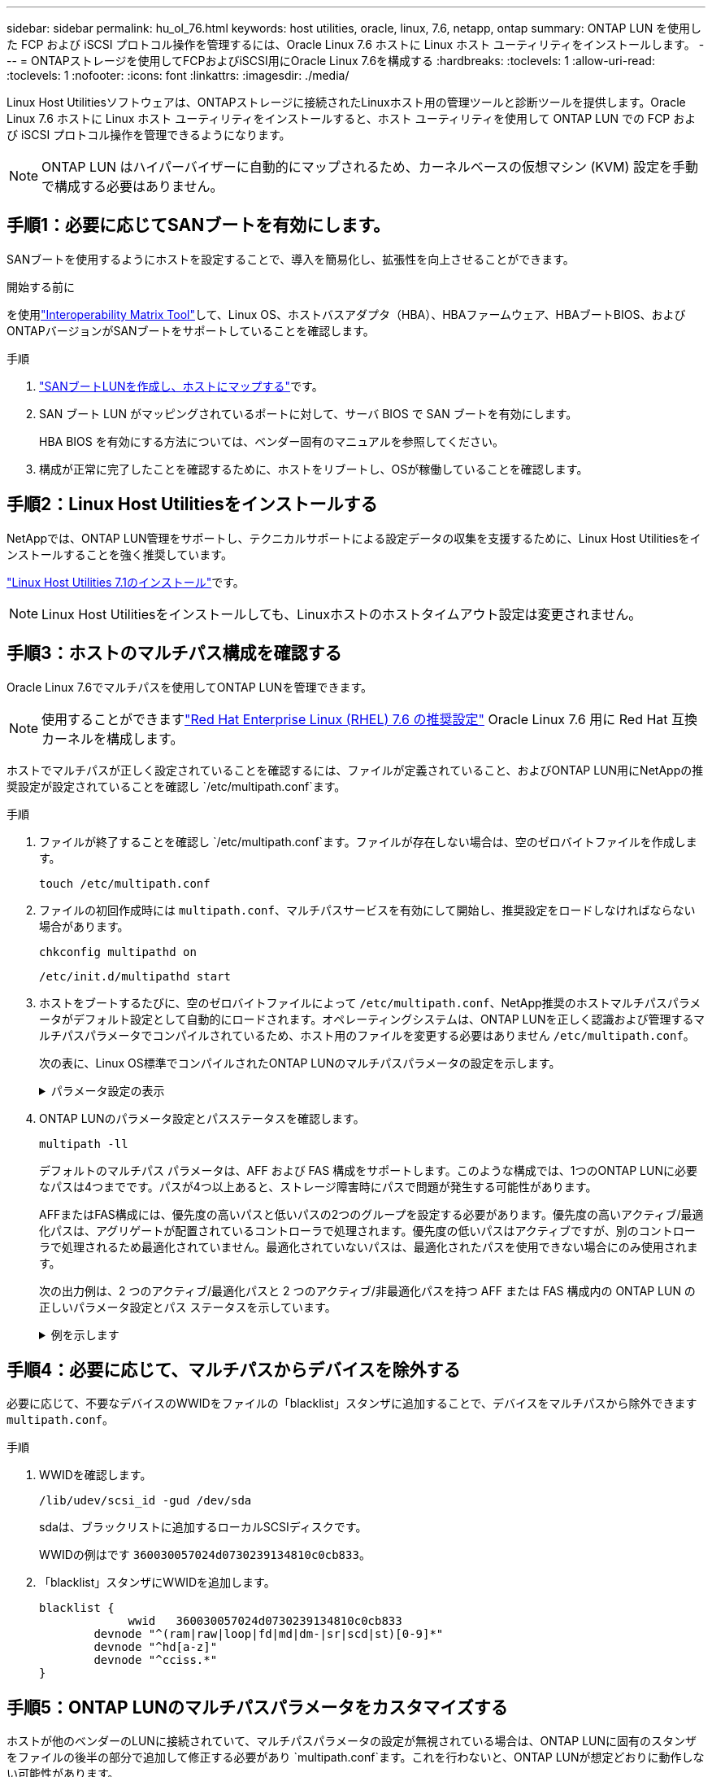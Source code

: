 ---
sidebar: sidebar 
permalink: hu_ol_76.html 
keywords: host utilities, oracle, linux, 7.6, netapp, ontap 
summary: ONTAP LUN を使用した FCP および iSCSI プロトコル操作を管理するには、Oracle Linux 7.6 ホストに Linux ホスト ユーティリティをインストールします。 
---
= ONTAPストレージを使用してFCPおよびiSCSI用にOracle Linux 7.6を構成する
:hardbreaks:
:toclevels: 1
:allow-uri-read: 
:toclevels: 1
:nofooter: 
:icons: font
:linkattrs: 
:imagesdir: ./media/


[role="lead"]
Linux Host Utilitiesソフトウェアは、ONTAPストレージに接続されたLinuxホスト用の管理ツールと診断ツールを提供します。Oracle Linux 7.6 ホストに Linux ホスト ユーティリティをインストールすると、ホスト ユーティリティを使用して ONTAP LUN での FCP および iSCSI プロトコル操作を管理できるようになります。


NOTE: ONTAP LUN はハイパーバイザーに自動的にマップされるため、カーネルベースの仮想マシン (KVM) 設定を手動で構成する必要はありません。



== 手順1：必要に応じてSANブートを有効にします。

SANブートを使用するようにホストを設定することで、導入を簡易化し、拡張性を向上させることができます。

.開始する前に
を使用link:https://mysupport.netapp.com/matrix/#welcome["Interoperability Matrix Tool"^]して、Linux OS、ホストバスアダプタ（HBA）、HBAファームウェア、HBAブートBIOS、およびONTAPバージョンがSANブートをサポートしていることを確認します。

.手順
. link:https://docs.netapp.com/us-en/ontap/san-admin/provision-storage.html["SANブートLUNを作成し、ホストにマップする"^]です。
. SAN ブート LUN がマッピングされているポートに対して、サーバ BIOS で SAN ブートを有効にします。
+
HBA BIOS を有効にする方法については、ベンダー固有のマニュアルを参照してください。

. 構成が正常に完了したことを確認するために、ホストをリブートし、OSが稼働していることを確認します。




== 手順2：Linux Host Utilitiesをインストールする

NetAppでは、ONTAP LUN管理をサポートし、テクニカルサポートによる設定データの収集を支援するために、Linux Host Utilitiesをインストールすることを強く推奨しています。

link:hu_luhu_71.html["Linux Host Utilities 7.1のインストール"]です。


NOTE: Linux Host Utilitiesをインストールしても、Linuxホストのホストタイムアウト設定は変更されません。



== 手順3：ホストのマルチパス構成を確認する

Oracle Linux 7.6でマルチパスを使用してONTAP LUNを管理できます。


NOTE: 使用することができますlink:hu_rhel_76.html#rhel-rhck["Red Hat Enterprise Linux (RHEL) 7.6 の推奨設定"] Oracle Linux 7.6 用に Red Hat 互換カーネルを構成します。

ホストでマルチパスが正しく設定されていることを確認するには、ファイルが定義されていること、およびONTAP LUN用にNetAppの推奨設定が設定されていることを確認し `/etc/multipath.conf`ます。

.手順
. ファイルが終了することを確認し `/etc/multipath.conf`ます。ファイルが存在しない場合は、空のゼロバイトファイルを作成します。
+
[source, cli]
----
touch /etc/multipath.conf
----
. ファイルの初回作成時には `multipath.conf`、マルチパスサービスを有効にして開始し、推奨設定をロードしなければならない場合があります。
+
[source, cli]
----
chkconfig multipathd on
----
+
[source, cli]
----
/etc/init.d/multipathd start
----
. ホストをブートするたびに、空のゼロバイトファイルによって `/etc/multipath.conf`、NetApp推奨のホストマルチパスパラメータがデフォルト設定として自動的にロードされます。オペレーティングシステムは、ONTAP LUNを正しく認識および管理するマルチパスパラメータでコンパイルされているため、ホスト用のファイルを変更する必要はありません `/etc/multipath.conf`。
+
次の表に、Linux OS標準でコンパイルされたONTAP LUNのマルチパスパラメータの設定を示します。

+
.パラメータ設定の表示
[%collapsible]
====
[cols="2"]
|===
| パラメータ | 設定 


| detect_prio | はい。 


| DEV_DETION_TMO | " 無限 " 


| フェイルバック | 即時 


| fast_io_fail_TMO | 5. 


| の機能 | "2 pg_init_retries 50" 


| flush_on_last_del | はい。 


| hardware_handler | 0 


| パスの再試行なし | キュー 


| path_checker です | " tur " 


| path_grouping_policy | 「 group_by_prio 」 


| path_selector | "service-time 0" 


| polling _interval （ポーリング間隔） | 5. 


| Prio | ONTAP 


| プロダクト | LUN 


| retain_attached _hw_handler | はい。 


| RR_weight を指定します | " 均一 " 


| ユーザーフレンドリ名 | いいえ 


| ベンダー | ネットアップ 
|===
====
. ONTAP LUNのパラメータ設定とパスステータスを確認します。
+
[source, cli]
----
multipath -ll
----
+
デフォルトのマルチパス パラメータは、AFF および FAS 構成をサポートします。このような構成では、1つのONTAP LUNに必要なパスは4つまでです。パスが4つ以上あると、ストレージ障害時にパスで問題が発生する可能性があります。

+
AFFまたはFAS構成には、優先度の高いパスと低いパスの2つのグループを設定する必要があります。優先度の高いアクティブ/最適化パスは、アグリゲートが配置されているコントローラで処理されます。優先度の低いパスはアクティブですが、別のコントローラで処理されるため最適化されていません。最適化されていないパスは、最適化されたパスを使用できない場合にのみ使用されます。

+
次の出力例は、2 つのアクティブ/最適化パスと 2 つのアクティブ/非最適化パスを持つ AFF または FAS 構成内の ONTAP LUN の正しいパラメータ設定とパス ステータスを示しています。

+
.例を示します
[%collapsible]
====
[listing]
----
multipath -ll
3600a0980383036347ffb4d59646c4436 dm-28 NETAPP,LUN C-Mode
size=10G features='3 queue_if_no_path pg_init_retries 50' hwhandler='1 alua' wp=rw
|-+- policy='service-time 0' prio=50 status=active
| |- 16:0:6:35 sdwb  69:624  active ready running
| |- 16:0:5:35 sdun  66:752  active ready running
`-+- policy='service-time 0' prio=10 status=enabled
  |- 15:0:0:35 sdaj  66:48   active ready running
  |- 15:0:1:35 sdbx  68:176  active ready running
----
====




== 手順4：必要に応じて、マルチパスからデバイスを除外する

必要に応じて、不要なデバイスのWWIDをファイルの「blacklist」スタンザに追加することで、デバイスをマルチパスから除外できます `multipath.conf`。

.手順
. WWIDを確認します。
+
[source, cli]
----
/lib/udev/scsi_id -gud /dev/sda
----
+
sdaは、ブラックリストに追加するローカルSCSIディスクです。

+
WWIDの例はです `360030057024d0730239134810c0cb833`。

. 「blacklist」スタンザにWWIDを追加します。
+
[source, cli]
----
blacklist {
	     wwid   360030057024d0730239134810c0cb833
        devnode "^(ram|raw|loop|fd|md|dm-|sr|scd|st)[0-9]*"
        devnode "^hd[a-z]"
        devnode "^cciss.*"
}
----




== 手順5：ONTAP LUNのマルチパスパラメータをカスタマイズする

ホストが他のベンダーのLUNに接続されていて、マルチパスパラメータの設定が無視されている場合は、ONTAP LUNに固有のスタンザをファイルの後半の部分で追加して修正する必要があり `multipath.conf`ます。これを行わないと、ONTAP LUNが想定どおりに動作しない可能性があります。

ファイル、特にdefaultsセクションで、をオーバーライドする可能性のある設定を確認します `/etc/multipath.conf`<<multipath-parameter-settings,マルチパスパラメータノデフォルトセッテイ>>。


CAUTION: ONTAP LUNの推奨されるパラメータ設定は無視しないでください。これらの設定は、ホスト構成のパフォーマンスを最適化するために必要です。詳細については、NetAppサポート、OSベンダー、またはその両方にお問い合わせください。

次の例は、オーバーライドされたデフォルトを修正する方法を示しています。この例では `multipath.conf`、ファイルにONTAP LUNと互換性のないおよび `no_path_retry`の値が定義されて `path_checker`います。ONTAPストレージアレイはホストに接続されたままなので、これらのパラメータを削除することはできません。代わりに、および `no_path_retry`の値を修正する `path_checker`には、ONTAP LUNに特化したファイルにデバイススタンザを追加し `multipath.conf`ます。

.例を示します
[%collapsible]
====
[listing, subs="+quotes"]
----
defaults {
   path_checker      *readsector0*
   no_path_retry     *fail*
}

devices {
   device {
      vendor          "NETAPP"
      product         "LUN"
      no_path_retry   *queue*
      path_checker    *tur*
   }
}
----
====


== 手順6：既知の問題を確認する

ONTAP ストレージを搭載した Oracle Linux 7.6 ホストには、次の既知の問題があります。

[cols="3*"]
|===
| NetApp バグ ID | タイトル | 説明 


| 1440718 | SCSI再スキャンを実行せずにLUNのマッピングまたはマッピングを解除すると、ホストでデータが破損する可能性があります。 | 「可_変更後_ WWID」のマルチパス設定パラメータを「YES」に設定すると、WWIDが変更された場合にパスデバイスへのアクセスが無効になります。パスのWWIDがマルチパスデバイスのWWIDにリストアされるまで、マルチパスはパスデバイスへのアクセスを無効にします。詳細については、を参照してくださいlink:https://kb.netapp.com/Advice_and_Troubleshooting/Flash_Storage/AFF_Series/The_filesystem_corruption_on_iSCSI_LUN_on_the_Oracle_Linux_7["ネットアップのナレッジベース：Oracle Linux 7上のiSCSI LUNでファイルシステムが破損している"^]。 


| link:https://mysupport.netapp.com/NOW/cgi-bin/bol?Type=Detail&Display=1202736["1202736"^] | QLogic QLE2742 アダプタを搭載した OL7U6 ホストにリモートポートの「 Not Present 」状態であるため、ホストの検出中に LUN を使用できない可能性があります | ホストの検出中に、 QLogic QLE2742 アダプタを搭載した OL7U6 ホストの Fibre Channel （ FC ）リモートポートのステータスが「 Not Present 」になることがあります。「存在しない」状態のリモートポートでは、 LUN への原因パスが使用できなくなる可能性があります。ストレージフェイルオーバー時に、パスの冗長性が低下して I/O が停止する可能性があります。リモートポートのステータスを確認するには、次のコマンドを入力します。 # cat /sys/class/fc_remote_ports/rport-*/port_state 表示される出力の例は、 Online not present Online です 


| link:https://mysupport.netapp.com/NOW/cgi-bin/bol?Type=Detail&Display=1204078["1204078"^] | ストレージフェイルオーバー処理中に、 Qlogic （ QLE2672 ） 16GB FC HBA を使用している Oracle Linux 7.6 でカーネルが停止する | Qlogic QLE2672 ファイバチャネル（ FC ）ホストバスアダプタ（ HBA ）を使用する Oracle Linux 7.6 でストレージフェイルオーバー処理を実行しているときに、カーネルがパニック状態になるとカーネルが停止します。カーネルがパニックすると Oracle Linux 7.6 がリブートし、アプリケーションが停止します。kdump メカニズムが有効になっている場合、カーネルパニックは /var/crash/ ディレクトリにある vmcore ファイルを生成します。vmcore ファイルを分析して、パニックの原因を特定できます。カーネルが停止したら、ホスト OS をリブートしてオペレーティングシステムをリカバリし、必要に応じてアプリケーションを再起動できます。 


| link:https://mysupport.netapp.com/NOW/cgi-bin/bol?Type=Detail&Display=1204351["1204351"^] | ストレージフェイルオーバー処理を実行する際に、 Qlogic （ QLE2742 ） 32GB FC HBA を使用している Oracle Linux 7.6 でカーネルが停止する可能性があります | Qlogic QLE2742 ファイバチャネル（ FC ）ホストバスアダプタ（ HBA ）を使用する Oracle Linux 7.6 でストレージフェイルオーバー処理を実行しているときに、カーネルがパニック状態になるとカーネルが停止することがあります。カーネルがパニックすると Oracle Linux 7.6 がリブートし、アプリケーションが停止します。kdump メカニズムが有効になっている場合、カーネルパニックは /var/crash/ ディレクトリにある vmcore ファイルを生成します。vmcore ファイルを分析して、パニックの原因を特定できます。カーネルが停止したら、ホスト OS をリブートしてオペレーティングシステムをリカバリし、必要に応じてアプリケーションを再起動できます。 


| link:https://mysupport.netapp.com/NOW/cgi-bin/bol?Type=Detail&Display=1204352["1204352"^] | ストレージフェイルオーバー処理で、 Emulex （ LPe32002-M2 ） 32GB FC HBA を使用する Oracle Linux 7.6 でカーネルが停止する可能性があります | Emulex LPe32002-M2 ファイバチャネル（ FC ）ホストバスアダプタ（ HBA ）を搭載した Oracle Linux 7.6 でストレージフェイルオーバー処理を実行しているときに、カーネルがパニック状態になるとカーネルが停止することがあります。カーネルがパニックすると Oracle Linux 7.6 がリブートし、アプリケーションが停止します。kdump メカニズムが有効になっている場合、カーネルパニックは /var/crash/ ディレクトリにある vmcore ファイルを生成します。vmcore ファイルを分析して、パニックの原因を特定できます。カーネルが停止したら、ホスト OS をリブートしてオペレーティングシステムをリカバリし、必要に応じてアプリケーションを再起動できます。 


| link:https://mysupport.netapp.com/NOW/cgi-bin/bol?Type=Detail&Display=1246134["11246134"^] | ストレージフェイルオーバー処理中に Emulex LPe16002B-M6 16G FC HBA で実行されている、 UEK5U2 カーネルを搭載した Oracle Linux 7.6 では I/O が進行しません | Emulex LPe16002B-M6 16G FC ホストバスアダプタ（ HBA ）を使用して UEK5U2 カーネルを実行している Oracle Linux 7.6 でストレージフェイルオーバー処理を実行している場合、レポートがブロックされると I/O の進捗が停止することがあります。ストレージフェイルオーバー処理では、「オンライン」状態から「ブロック」状態に変化するため、読み取りおよび書き込み処理に遅延が生じます。処理が正常に完了すると、レポートは「オンライン」状態に戻り、引き続き「ブロック」状態のままになります。 


| link:https://mysupport.netapp.com/NOW/cgi-bin/bol?Type=Detail&Display=1246327["1246327"^] | ストレージフェイルオーバー処理中に QLogic QLE2672 16G ホストのリモートポートステータスがブロックされました | ストレージフェイルオーバー処理中に、 Fibre Channel （ FC ）リモートポートが Red Hat Enterprise Linux （ RHEL ） 7.6 で QLogic QLE2672 16G ホストでブロックされることがあります。ストレージノードが停止すると論理インターフェイスが停止するため、リモートポートでストレージノードのステータスがブロック済みに設定されます。QLogic QLE2672 16GホストとQLE2742 32Gbファイバチャネル（FC）ホストバスアダプタ（HBA）の両方を実行している場合、ポートのブロックが原因でI/Oの進行が停止することがあります。ストレージノードが最適状態に戻ると、論理インターフェイスも稼働し、リモートポートがオンラインになります。ただし、リモートポートは引き続きブロックされる場合があります。このブロック状態は、マルチパスレイヤで LUN に障害が発生したと登録されます。リモートポートの状態は、次のコマンドで確認できます。 # cat /sys/class/fc_remote_ports/rport-*/port_stat Blocked Blocked Online Online 
|===


== 次の手順

* link:hu-luhu-command-reference.html["Linux Host Utilitiesツールの使用方法"] 。
* ASMミラーリングについて説明します。
+
Automatic Storage Management（ASM）ミラーリングでは、ASMが問題を認識して別の障害グループにスイッチオーバーできるように、Linuxマルチパス設定の変更が必要になる場合があります。ONTAP上のほとんどのASM構成では、外部冗長性が使用されます。つまり、データ保護は外付けアレイによって提供され、ASMはデータをミラーリングしません。一部のサイトでは、通常の冗長性を備えたASMを使用して、通常は異なるサイト間で双方向ミラーリングを提供します。詳細については、を参照してくださいlink:https://docs.netapp.com/us-en/ontap-apps-dbs/oracle/oracle-overview.html["ONTAP上のOracleデータベース"^]。



